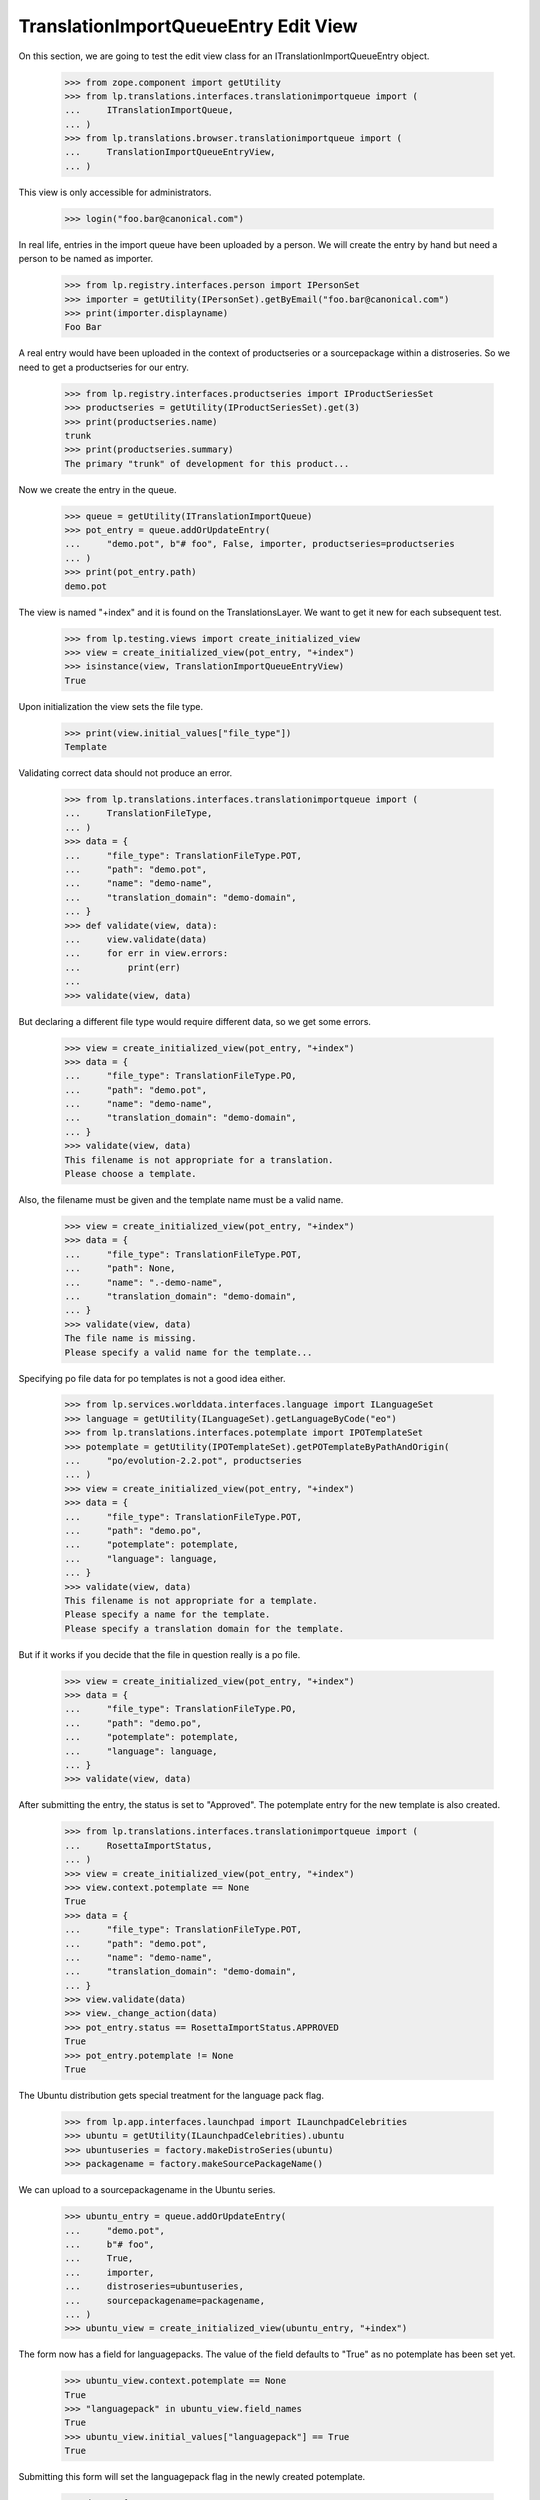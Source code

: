 TranslationImportQueueEntry Edit View
=====================================

On this section, we are going to test the edit view class for an
ITranslationImportQueueEntry object.

    >>> from zope.component import getUtility
    >>> from lp.translations.interfaces.translationimportqueue import (
    ...     ITranslationImportQueue,
    ... )
    >>> from lp.translations.browser.translationimportqueue import (
    ...     TranslationImportQueueEntryView,
    ... )

This view is only accessible for administrators.

    >>> login("foo.bar@canonical.com")

In real life, entries in the import queue have been uploaded by a person.
We will create the entry by hand but need a person to be named as importer.

    >>> from lp.registry.interfaces.person import IPersonSet
    >>> importer = getUtility(IPersonSet).getByEmail("foo.bar@canonical.com")
    >>> print(importer.displayname)
    Foo Bar

A real entry would have been uploaded in the context of productseries or a
sourcepackage within a distroseries. So we need to get a productseries for
our entry.

    >>> from lp.registry.interfaces.productseries import IProductSeriesSet
    >>> productseries = getUtility(IProductSeriesSet).get(3)
    >>> print(productseries.name)
    trunk
    >>> print(productseries.summary)
    The primary "trunk" of development for this product...

Now we create the entry in the queue.

    >>> queue = getUtility(ITranslationImportQueue)
    >>> pot_entry = queue.addOrUpdateEntry(
    ...     "demo.pot", b"# foo", False, importer, productseries=productseries
    ... )
    >>> print(pot_entry.path)
    demo.pot

The view is named "+index" and it is found on the TranslationsLayer. We want
to get it new for each subsequent test.

    >>> from lp.testing.views import create_initialized_view
    >>> view = create_initialized_view(pot_entry, "+index")
    >>> isinstance(view, TranslationImportQueueEntryView)
    True

Upon initialization the view sets the file type.

    >>> print(view.initial_values["file_type"])
    Template

Validating correct data should not produce an error.

    >>> from lp.translations.interfaces.translationimportqueue import (
    ...     TranslationFileType,
    ... )
    >>> data = {
    ...     "file_type": TranslationFileType.POT,
    ...     "path": "demo.pot",
    ...     "name": "demo-name",
    ...     "translation_domain": "demo-domain",
    ... }
    >>> def validate(view, data):
    ...     view.validate(data)
    ...     for err in view.errors:
    ...         print(err)
    ...
    >>> validate(view, data)

But declaring a different file type would require different data, so we get
some errors.

    >>> view = create_initialized_view(pot_entry, "+index")
    >>> data = {
    ...     "file_type": TranslationFileType.PO,
    ...     "path": "demo.pot",
    ...     "name": "demo-name",
    ...     "translation_domain": "demo-domain",
    ... }
    >>> validate(view, data)
    This filename is not appropriate for a translation.
    Please choose a template.

Also, the filename must be given and the template name must be a valid name.

    >>> view = create_initialized_view(pot_entry, "+index")
    >>> data = {
    ...     "file_type": TranslationFileType.POT,
    ...     "path": None,
    ...     "name": ".-demo-name",
    ...     "translation_domain": "demo-domain",
    ... }
    >>> validate(view, data)
    The file name is missing.
    Please specify a valid name for the template...

Specifying po file data for po templates is not a good idea either.

    >>> from lp.services.worlddata.interfaces.language import ILanguageSet
    >>> language = getUtility(ILanguageSet).getLanguageByCode("eo")
    >>> from lp.translations.interfaces.potemplate import IPOTemplateSet
    >>> potemplate = getUtility(IPOTemplateSet).getPOTemplateByPathAndOrigin(
    ...     "po/evolution-2.2.pot", productseries
    ... )
    >>> view = create_initialized_view(pot_entry, "+index")
    >>> data = {
    ...     "file_type": TranslationFileType.POT,
    ...     "path": "demo.po",
    ...     "potemplate": potemplate,
    ...     "language": language,
    ... }
    >>> validate(view, data)
    This filename is not appropriate for a template.
    Please specify a name for the template.
    Please specify a translation domain for the template.

But if it works if you decide that the file in question really is a po file.

    >>> view = create_initialized_view(pot_entry, "+index")
    >>> data = {
    ...     "file_type": TranslationFileType.PO,
    ...     "path": "demo.po",
    ...     "potemplate": potemplate,
    ...     "language": language,
    ... }
    >>> validate(view, data)

After submitting the entry, the status is set to "Approved".
The potemplate entry for the new template is also created.

    >>> from lp.translations.interfaces.translationimportqueue import (
    ...     RosettaImportStatus,
    ... )
    >>> view = create_initialized_view(pot_entry, "+index")
    >>> view.context.potemplate == None
    True
    >>> data = {
    ...     "file_type": TranslationFileType.POT,
    ...     "path": "demo.pot",
    ...     "name": "demo-name",
    ...     "translation_domain": "demo-domain",
    ... }
    >>> view.validate(data)
    >>> view._change_action(data)
    >>> pot_entry.status == RosettaImportStatus.APPROVED
    True
    >>> pot_entry.potemplate != None
    True

The Ubuntu distribution gets special treatment for the language pack flag.

    >>> from lp.app.interfaces.launchpad import ILaunchpadCelebrities
    >>> ubuntu = getUtility(ILaunchpadCelebrities).ubuntu
    >>> ubuntuseries = factory.makeDistroSeries(ubuntu)
    >>> packagename = factory.makeSourcePackageName()

We can upload to a sourcepackagename in the Ubuntu series.

    >>> ubuntu_entry = queue.addOrUpdateEntry(
    ...     "demo.pot",
    ...     b"# foo",
    ...     True,
    ...     importer,
    ...     distroseries=ubuntuseries,
    ...     sourcepackagename=packagename,
    ... )
    >>> ubuntu_view = create_initialized_view(ubuntu_entry, "+index")

The form now has a field for languagepacks. The value of the field defaults
to "True" as no potemplate has been set yet.

    >>> ubuntu_view.context.potemplate == None
    True
    >>> "languagepack" in ubuntu_view.field_names
    True
    >>> ubuntu_view.initial_values["languagepack"] == True
    True

Submitting this form will set the languagepack flag in the newly created
potemplate.

    >>> data = {
    ...     "file_type": TranslationFileType.POT,
    ...     "path": "demo.pot",
    ...     "name": "demo-name",
    ...     "translation_domain": "demo-domain",
    ...     "languagepack": True,
    ... }
    >>> ubuntu_view.validate(data)
    >>> ubuntu_view._change_action(data)
    >>> ubuntu_entry.potemplate.languagepack == True
    True

Once the template has been set, the view will display its languagepack value
as the default value.

    >>> ubuntu_entry.potemplate.languagepack = False
    >>> ubuntu_view = create_initialized_view(ubuntu_entry, "+index")
    >>> ubuntu_view.initial_values["languagepack"] == False
    True

For a product template, languagepack is not displayed.

    >>> other_series = factory.makeProductSeries()
    >>> other_entry = queue.addOrUpdateEntry(
    ...     "demo.pot", b"# foo", True, importer, productseries=other_series
    ... )
    >>> other_view = create_initialized_view(other_entry, "+index")
    >>> "languagepack" in other_view.field_names
    False

When importing po files, only the relevant templates should be made
available for selection.

    >>> po_entry = queue.addOrUpdateEntry(
    ...     "demo.po", b"# foo", False, importer, productseries=productseries
    ... )
    >>> print(po_entry.path)
    demo.po

The drop-down list is fed from a vocabulary.

    >>> from lp.translations.vocabularies import TranslationTemplateVocabulary
    >>> vocab = TranslationTemplateVocabulary(po_entry)
    >>> for term in vocab:
    ...     print(term.title)
    ...
    demo-name
    evolution-2.2
    evolution-2.2-test

But templates may be obsoleted by setting "iscurrent" to False.

    >>> pot_entry.potemplate.iscurrent = False

Only templates marked as "iscurrent" are available in the view when
importing po files.

    >>> vocab = TranslationTemplateVocabulary(po_entry)
    >>> for term in vocab:
    ...     print(term.title)
    ...
    evolution-2.2
    evolution-2.2-test
